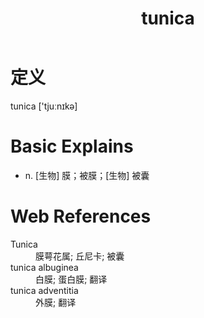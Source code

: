 #+title: tunica
#+roam_tags:英语单词
#+HUGO_BASE_DIR: ../www/

* 定义
  
tunica ['tjuːnɪkə]

* Basic Explains
- n. [生物] 膜；被膜；[生物] 被囊

* Web References
- Tunica :: 膜萼花属; 丘尼卡; 被囊
- tunica albuginea :: 白膜; 蛋白膜; 翻译
- tunica adventitia :: 外膜; 翻译

